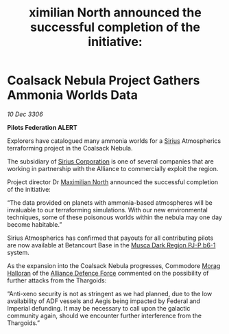 :PROPERTIES:
:ID:       826b0a7d-2776-49a9-93e2-425b70f2571f
:END:
#+title: ximilian North announced the successful completion of the initiative: 
#+filetags: :Empire:Federation:Alliance:Thargoid:galnet:

* Coalsack Nebula Project Gathers Ammonia Worlds Data

/10 Dec 3306/

*Pilots Federation ALERT* 

Explorers have catalogued many ammonia worlds for a [[id:83f24d98-a30b-4917-8352-a2d0b4f8ee65][Sirius]] Atmospherics terraforming project in the Coalsack Nebula. 

The subsidiary of [[id:aae70cda-c437-4ffa-ac0a-39703b6aa15a][Sirius Corporation]] is one of several companies that are working in partnership with the Alliance to commercially exploit the region.  

Project director Dr [[id:eb0165b3-7d95-4887-ad0c-3db012756434][Maximilian North]] announced the successful completion of the initiative: 

“The data provided on planets with ammonia-based atmospheres will be invaluable to our terraforming simulations. With our new environmental techniques, some of these poisonous worlds within the nebula may one day become habitable.” 

Sirius Atmospherics has confirmed that payouts for all contributing pilots are now available at Betancourt Base in the [[id:10bb0672-e25e-4ab1-a412-4e858663a566][Musca Dark Region PJ-P b6-1]] system. 

As the expansion into the Coalsack Nebula progresses, Commodore [[id:bcaa9222-b056-41cf-9361-68dd8d3424fb][Morag Halloran]] of the [[id:17d9294e-7759-4cf4-9a67-5f12b5704f51][Alliance Defence Force]] commented on the possibility of further attacks from the Thargoids: 

“Anti-xeno security is not as stringent as we had planned, due to the low availability of ADF vessels and Aegis being impacted by Federal and Imperial defunding. It may be necessary to call upon the galactic community again, should we encounter further interference from the Thargoids.”
